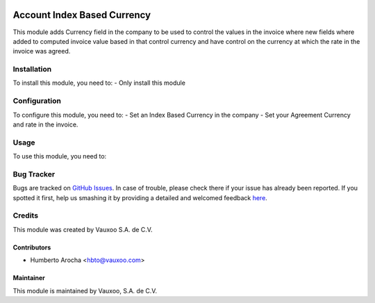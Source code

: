 .. image:: https://img.shields.io/badge/licence-AGPL--3-blue.svg
   :target: http://www.gnu.org/licenses/agpl-3.0-standalone.html
   :alt: License: AGPL-3

============================
Account Index Based Currency
============================

This module adds Currency field in the company to be used to control the values
in the invoice where new fields where added to computed invoice value based in 
that control currency and have control on the currency at which the rate in the
invoice was agreed.

Installation
============

To install this module, you need to:
- Only install this module


Configuration
=============

To configure this module, you need to:
- Set an Index Based Currency in the company
- Set your Agreement Currency and rate in the invoice.


Usage
=====

To use this module, you need to:


Bug Tracker
===========

Bugs are tracked on `GitHub Issues <https://github.com/vauxoo/addons-vauxoo/issues>`_.
In case of trouble, please check there if your issue has already been reported.
If you spotted it first, help us smashing it by providing a detailed and welcomed feedback `here <https://github.com/vauxoo/addons-vauxoo/issues/new?body=module:%20payment_conekta%0Aversion:%209.0%0A%0A**Steps%20to%20reproduce**%0A-%20...%0A%0A**Current%20behavior**%0A%0A**Expected%20behavior**>`_.


Credits
=======

This module was created by Vauxoo S.A. de C.V.

Contributors
------------
* Humberto Arocha <hbto@vauxoo.com>


Maintainer
----------

.. image:: http://www.vauxoo.com/logo.png
   :alt: Vauxoo, S.A. de C.V.
   :target: http://www.vauxoo.com

This module is maintained by Vauxoo, S.A. de C.V.
